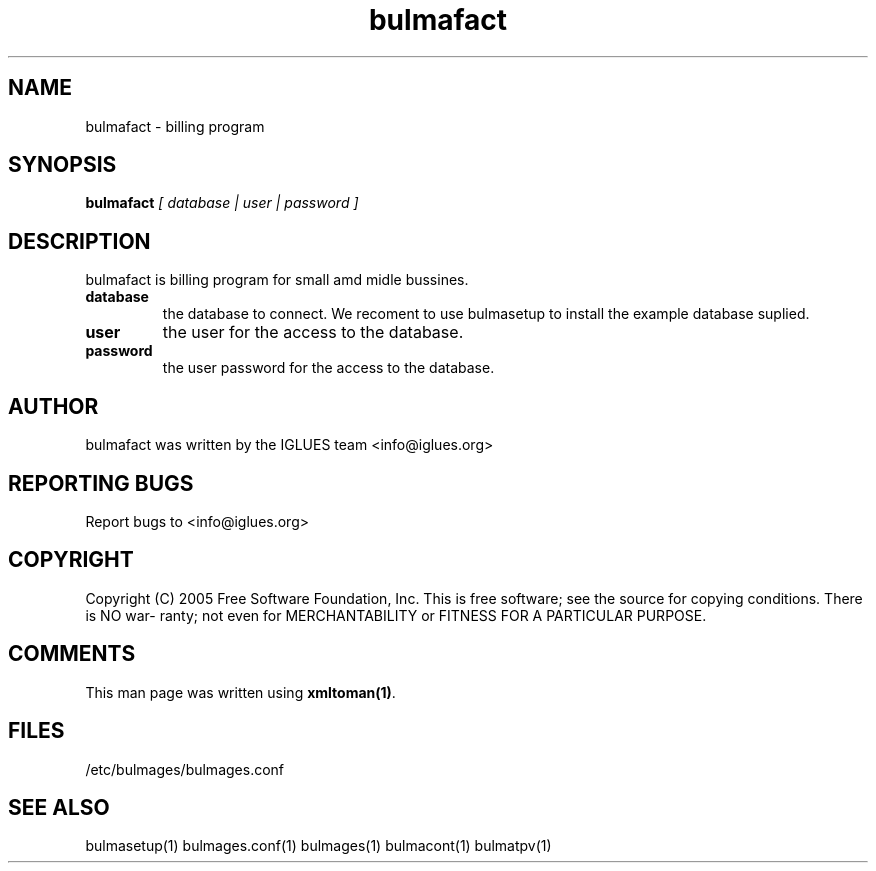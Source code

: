 .TH bulmafact 1 User Manuals
.SH NAME
bulmafact \- billing program
.SH SYNOPSIS
\fBbulmafact \fI[ database | user | password ]\fB
\f1
.SH DESCRIPTION
bulmafact is billing program for small amd midle bussines.
.TP
\fBdatabase \f1
the database to connect. We recoment to use bulmasetup to install the example database suplied. 
.TP
\fBuser \f1
the user for the access to the database.
.TP
\fBpassword \f1
the user password for the access to the database.
.SH AUTHOR
bulmafact was written by the IGLUES team <info\@iglues.org>
.SH REPORTING BUGS
Report bugs to <info\@iglues.org>
.SH COPYRIGHT
Copyright (C) 2005 Free Software Foundation, Inc. This is free software; see the source for copying conditions. There is NO war- ranty; not even for MERCHANTABILITY or FITNESS FOR A PARTICULAR PURPOSE.
.SH COMMENTS
This man page was written using \fBxmltoman(1)\f1.
.SH FILES
/etc/bulmages/bulmages.conf
.SH SEE ALSO
bulmasetup(1) bulmages.conf(1) bulmages(1) bulmacont(1) bulmatpv(1)
